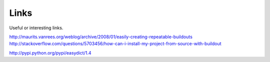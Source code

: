 Links
=================
Useful or interesting links.

http://maurits.vanrees.org/weblog/archive/2008/01/easily-creating-repeatable-buildouts
http://stackoverflow.com/questions/5703456/how-can-i-install-my-project-from-source-with-buildout

http://pypi.python.org/pypi/easydict/1.4
